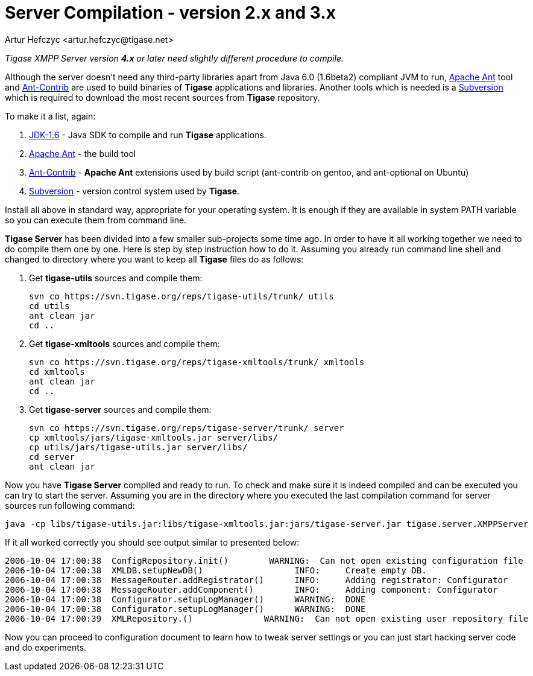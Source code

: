 [[scv23]]
Server Compilation - version 2.x and 3.x
========================================
:author: Artur Hefczyc <artur.hefczyc@tigase.net>
:version: v2.0, June 2014: Reformatted for AsciiDoc.
:date: 2010-04-06 21:22
:revision: v2.1

:toc:
:numbered:
:website: http://tigase.net/

_Tigase XMPP Server version *4.x* or later need slightly different procedure to compile._

Although the server doesn't need any third-party libraries apart from Java 6.0 (1.6beta2) compliant JVM to run, link:http://ant.apache.org/[Apache Ant] tool and link:http://ant-contrib.sourceforge.net/[Ant-Contrib] are used to build binaries of *Tigase* applications and libraries. Another tools which is needed is a link:http://subversion.tigris.org/[Subversion] which is required to download the most recent sources from *Tigase* repository.

To make it a list, again:

. link:http://java.sun.com/javase/6/webnotes/install/index.html[JDK-1.6] - Java SDK to compile and run *Tigase* applications.
. link:http://ant.apache.org/[Apache Ant] - the build tool
. link:http://ant-contrib.sourceforge.net/[Ant-Contrib] - *Apache Ant* extensions used by build script (ant-contrib on gentoo, and ant-optional on Ubuntu)
. link:http://subversion.tigris.org/[Subversion] - version control system used by *Tigase*.

Install all above in standard way, appropriate for your operating system. It is enough if they are available in system PATH variable so you can execute them from command line.

*Tigase Server* has been divided into a few smaller sub-projects some time ago. In order to have it all working together we need to do compile them one by one. Here is step by step instruction how to do it. Assuming you already run command line shell and changed to directory where you want to keep all *Tigase* files do as follows:

. Get *tigase-utils* sources and compile them:
+
[source,bash]
------------------------------------------------------------
svn co https://svn.tigase.org/reps/tigase-utils/trunk/ utils
cd utils
ant clean jar
cd ..
------------------------------------------------------------
. Get *tigase-xmltools* sources and compile them:
+
[source,bash]
------------------------------------------------------------------
svn co https://svn.tigase.org/reps/tigase-xmltools/trunk/ xmltools
cd xmltools
ant clean jar
cd ..
------------------------------------------------------------------
. Get *tigase-server* sources and compile them:
+
[source,bash]
svn co https://svn.tigase.org/reps/tigase-server/trunk/ server
cp xmltools/jars/tigase-xmltools.jar server/libs/
cp utils/jars/tigase-utils.jar server/libs/
cd server
ant clean jar

Now you have *Tigase Server* compiled and ready to run. To check and make sure it is indeed compiled and can be executed you can try to start the server. Assuming you are in the directory where you executed the last compilation command for server sources run following command:

[source,bash]
java -cp libs/tigase-utils.jar:libs/tigase-xmltools.jar:jars/tigase-server.jar tigase.server.XMPPServer

If it all worked correctly you should see output similar to presented below:

[source,bash]
2006-10-04 17:00:38  ConfigRepository.init()        WARNING:  Can not open existing configuration file
2006-10-04 17:00:38  XMLDB.setupNewDB()                  INFO:     Create empty DB.
2006-10-04 17:00:38  MessageRouter.addRegistrator()      INFO:     Adding registrator: Configurator
2006-10-04 17:00:38  MessageRouter.addComponent()        INFO:     Adding component: Configurator
2006-10-04 17:00:38  Configurator.setupLogManager()      WARNING:  DONE
2006-10-04 17:00:38  Configurator.setupLogManager()      WARNING:  DONE
2006-10-04 17:00:39  XMLRepository.()              WARNING:  Can not open existing user repository file

Now you can proceed to configuration document to learn how to tweak server settings or you can just start hacking server code and do experiments.
